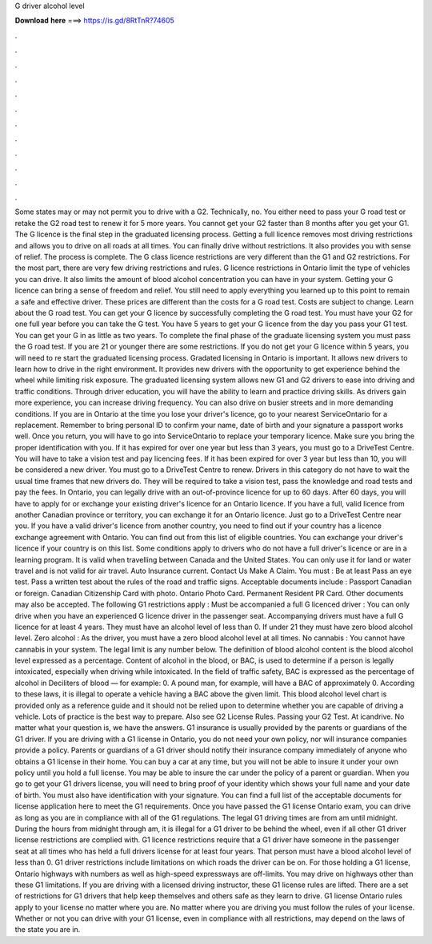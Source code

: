 G driver alcohol level

𝐃𝐨𝐰𝐧𝐥𝐨𝐚𝐝 𝐡𝐞𝐫𝐞 ===> https://is.gd/8RtTnR?74605

.

.

.

.

.

.

.

.

.

.

.

.

Some states may or may not permit you to drive with a G2. Technically, no. You either need to pass your G road test or retake the G2 road test to renew it for 5 more years.
You cannot get your G2 faster than 8 months after you get your G1. The G licence is the final step in the graduated licensing process. Getting a full licence removes most driving restrictions and allows you to drive on all roads at all times.
You can finally drive without restrictions. It also provides you with sense of relief. The process is complete. The G class licence restrictions are very different than the G1 and G2 restrictions. For the most part, there are very few driving restrictions and rules. G licence restrictions in Ontario limit the type of vehicles you can drive. It also limits the amount of blood alcohol concentration you can have in your system. Getting your G licence can bring a sense of freedom and relief. You still need to apply everything you learned up to this point to remain a safe and effective driver.
These prices are different than the costs for a G road test. Costs are subject to change. Learn about the G road test. You can get your G licence by successfully completing the G road test. You must have your G2 for one full year before you can take the G test. You have 5 years to get your G licence from the day you pass your G1 test. You can get your G in as little as two years. To complete the final phase of the graduate licensing system you must pass the G road test.
If you are 21 or younger there are some restrictions. If you do not get your G licence within 5 years, you will need to re start the graduated licensing process. Gradated licensing in Ontario is important.
It allows new drivers to learn how to drive in the right environment. It provides new drivers with the opportunity to get experience behind the wheel while limiting risk exposure.
The graduated licensing system allows new G1 and G2 drivers to ease into driving and traffic conditions. Through driver education, you will have the ability to learn and practice driving skills. As drivers gain more experience, you can increase driving frequency. You can also drive on busier streets and in more demanding conditions.
If you are in Ontario at the time you lose your driver's licence, go to your nearest ServiceOntario for a replacement. Remember to bring personal ID to confirm your name, date of birth and your signature a passport works well. Once you return, you will have to go into ServiceOntario to replace your temporary licence. Make sure you bring the proper identification with you. If it has expired for over one year but less than 3 years, you must go to a DriveTest Centre. You will have to take a vision test and pay licencing fees.
If it has been expired for over 3 year but less than 10, you will be considered a new driver. You must go to a DriveTest Centre to renew. Drivers in this category do not have to wait the usual time frames that new drivers do. They will be required to take a vision test, pass the knowledge and road tests and pay the fees.
In Ontario, you can legally drive with an out-of-province licence for up to 60 days. After 60 days, you will have to apply for or exchange your existing driver's licence for an Ontario licence. If you have a full, valid licence from another Canadian province or territory, you can exchange it for an Ontario licence.
Just go to a DriveTest Centre near you. If you have a valid driver's licence from another country, you need to find out if your country has a licence exchange agreement with Ontario. You can find out from this list of eligible countries.
You can exchange your driver's licence if your country is on this list. Some conditions apply to drivers who do not have a full driver's licence or are in a learning program.
It is valid when travelling between Canada and the United States. You can only use it for land or water travel and is not valid for air travel. Auto Insurance current. Contact Us Make A Claim. You must : Be at least  Pass an eye test. Pass a written test about the rules of the road and traffic signs. Acceptable documents include : Passport Canadian or foreign. Canadian Citizenship Card with photo. Ontario Photo Card.
Permanent Resident PR Card. Other documents may also be accepted. The following G1 restrictions apply : Must be accompanied a full G licenced driver : You can only drive when you have an experienced G licence driver in the passenger seat. Accompanying drivers must have a full G licence for at least 4 years.
They must have an alcohol level of less than 0. If under 21 they must have zero blood alcohol level. Zero alcohol : As the driver, you must have a zero blood alcohol level at all times. No cannabis : You cannot have cannabis in your system. The legal limit is any number below. The definition of blood alcohol content is the blood alcohol level expressed as a percentage. Content of alcohol in the blood, or BAC, is used to determine if a person is legally intoxicated, especially when driving while intoxicated.
In the field of traffic safety, BAC is expressed as the percentage of alcohol in Deciliters of blood — for example: 0. A pound man, for example, will have a BAC of approximately 0. According to these laws, it is illegal to operate a vehicle having a BAC above the given limit. This blood alcohol level chart is provided only as a reference guide and it should not be relied upon to determine whether you are capable of driving a vehicle. Lots of practice is the best way to prepare.
Also see G2 License Rules. Passing your G2 Test. At icandrive. No matter what your question is, we have the answers. G1 insurance is usually provided by the parents or guardians of the G1 driver.
If you are driving with a G1 license in Ontario, you do not need your own policy, nor will insurance companies provide a policy. Parents or guardians of a G1 driver should notify their insurance company immediately of anyone who obtains a G1 license in their home. You can buy a car at any time, but you will not be able to insure it under your own policy until you hold a full license.
You may be able to insure the car under the policy of a parent or guardian. When you go to get your G1 drivers license, you will need to bring proof of your identity which shows your full name and your date of birth.
You must also have identification with your signature. You can find a full list of the acceptable documents for license application here to meet the G1 requirements. Once you have passed the G1 license Ontario exam, you can drive as long as you are in compliance with all of the G1 regulations. The legal G1 driving times are from am until midnight. During the hours from midnight through am, it is illegal for a G1 driver to be behind the wheel, even if all other G1 driver license restrictions are complied with.
G1 licence restrictions require that a G1 driver have someone in the passenger seat at all times who has held a full drivers license for at least four years. That person must have a blood alcohol level of less than 0. G1 driver restrictions include limitations on which roads the driver can be on. For those holding a G1 license, Ontario highways with numbers as well as high-speed expressways are off-limits.
You may drive on highways other than these G1 limitations. If you are driving with a licensed driving instructor, these G1 license rules are lifted. There are a set of restrictions for G1 drivers that help keep themselves and others safe as they learn to drive. G1 license Ontario rules apply to your license no matter where you are.
No matter where you are driving you must follow the rules of your license. Whether or not you can drive with your G1 license, even in compliance with all restrictions, may depend on the laws of the state you are in.